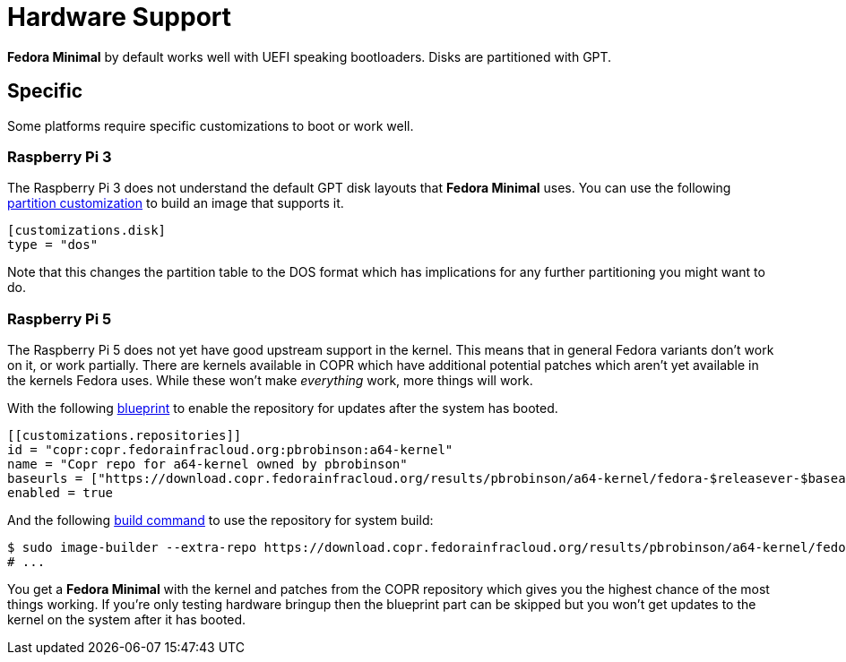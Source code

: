 = Hardware Support

*Fedora Minimal* by default works well with UEFI speaking bootloaders. Disks are partitioned with GPT.

== Specific

Some platforms require specific customizations to boot or work well. 

=== Raspberry Pi 3

The Raspberry Pi 3 does not understand the default GPT disk layouts that *Fedora Minimal* uses. You can use the following xref:./customization/blueprint.adoc[partition customization] to build an image that supports it.

[source,toml]
----
[customizations.disk]
type = "dos"
----

Note that this changes the partition table to the DOS format which has implications for any further partitioning you might want to do.

=== Raspberry Pi 5

The Raspberry Pi 5 does not yet have good upstream support in the kernel. This means that in general Fedora variants don't work on it, or work partially. There are kernels available in COPR which have additional potential patches which aren't yet available in the kernels Fedora uses. While these won't make _everything_ work, more things will work.

With the following xref:./customization/blueprint.adoc[blueprint] to enable the repository for updates after the system has booted.

[source,toml]
----
[[customizations.repositories]]
id = "copr:copr.fedorainfracloud.org:pbrobinson:a64-kernel"
name = "Copr repo for a64-kernel owned by pbrobinson"
baseurls = ["https://download.copr.fedorainfracloud.org/results/pbrobinson/a64-kernel/fedora-$releasever-$basearch/"]
enabled = true
----

And the following xref:./customization/advanced.adoc[build command] to use the repository for system build:

[source,console]
----
$ sudo image-builder --extra-repo https://download.copr.fedorainfracloud.org/results/pbrobinson/a64-kernel/fedora-$releasever-$basearch/ minimal-raw-zst
# ...
----

You get a *Fedora Minimal* with the kernel and patches from the COPR repository which gives you the highest chance of the most things working. If you're only testing hardware bringup then the blueprint part can be skipped but you won't get updates to the kernel on the system after it has booted.
